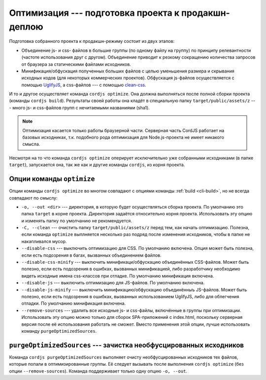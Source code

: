 ****************************************************
Оптимизация --- подготовка проекта к продакшн-деплою
****************************************************

Подготовка собранного проекта к продакшн-режиму состоит из двух этапов:

* Объединение js- и css- файлов в большие группы (по одному файлу на группу) по принципу релевантности (частоте
  использования друг с другом). Объединение приводит к резкому сокращению количества запросов от браузера за
  статическими файлами исходников.

* Минификация/обфускация полученных больших файлов с целью уменьшения размера и скрывания исходных кодов (для
  некоторых коммерческих проектов). Обфускация js-файлов осуществляется с помощью `UglifyJS
  <http://lisperator.net/uglifyjs/>`_, а css-файлов --- с помощью `clean-css
  <https://github.com/jakubpawlowicz/clean-css>`_.

И то и другое осуществляет команда ``cordjs optimize``. Она должна выполняться после полной сборки проекта (команды
``cordjs build``). Результаты своей работы она кладёт в специальную папку ``target/public/assets/z`` --- много js- и
css-файлов групп с нечитаемыми названиями (sha1).

.. note::

  Оптимизация касается только работы браузерной части. Серверная часть CordJS работает на базовых исходниках, т.к.
  подобного рода оптимизация для Node.js-проекта не имеет никакого смысла.

Несмотря на то что команда ``cordjs optimize`` оперирует исключительно уже собранными исходниками (в папке ``target``),
запускается она, так же как и другие команды ``cordjs``, из корня проекта.


Опции команды ``optimize``
==========================

Опции команды ``cordjs optimize`` во многом совпадают с опциями команды :ref:`build <cli-build>`, но не всегда
совпадают по смыслу:

* ``-o, --out <dir>`` --- директория, в которую будет осуществляться сборка проекта. По умолчанию это папка
  ``target`` в корне проекта. Директория задаётся относительно корня проекта. Использовать эту опцию и изменять папку
  по умолчанию не рекомендуется.

* ``-C, --clean`` --- очистить папку ``target/public/assets/z`` перед тем, как начать оптимизацию. Полезна, если
  команда ``optimize`` выплняется несколько раз подряд после изменения исходников, чтобы в папке не накапливался
  мусор.

* ``--disable-css`` --- выключить оптимизацию для CSS. По умолчанию включена. Опция может быть полезна, если есть
  подозрения в багах, вызванных объединением файлов.

* ``--disable-css-minify`` --- выключить минификаци/обфускацию объединённых CSS-файлов. Может быть полезно, если есть
  подозрения в ошибках, вызванных минификацией, либо разработчику необходимо видеть исходные имена css-классов при
  отладке. По умолчанию минификация включена.

* ``--disable-js`` --- выключить оптимизацию для JS-файлов. По умолчанию включена.

* ``--disable-js-minify`` --- выключить минификацию/обфускацию объединённыъ JS-файлов. Может быть полезно, если есть
  подозрения в ошибках, вызванных использованием UglifyJS, либо для облегчения отладки. По умолчанию минификация
  включена.

* ``--remove-sources`` --- удалить все исходные js- и css-файлы, включённые в группы при оптимизации. Использовать
  эту опцию можно только для сборок SPA-приложений с index.html, поскольку серверная версия после её использования
  работать не сможет. Вместо применения этой опции, лучше использовать команду ``purgeOptimizedSources``.


``purgeOptimizedSources`` --- зачистка необфусцированных исходников
===================================================================

Команда ``cordjs purgeOptimizedSources`` выполняет очисту необфусцированных исходников тех файлов, которые попали в
оптимизированные группы. Её следует вызывать после выполнения ``cordjs optimize`` (без опции ``--remove-sources``).
Команда поддерживает только одну опцию ``-o, --out``.
